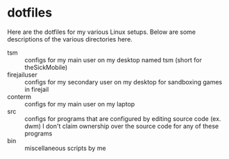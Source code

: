 * dotfiles

Here are the dotfiles for my various Linux setups. Below are some descriptions of the various directories here.

- tsm :: configs for my main user on my desktop named tsm (short for theSickMobile)
- firejailuser :: configs for my secondary user on my desktop for sandboxing games in firejail
- conterm :: configs for my main user on my laptop
- src :: configs for programs that are configured by editing source code (ex. dwm) I don't claim ownership over the source code for any of these programs
- bin :: miscellaneous scripts by me
